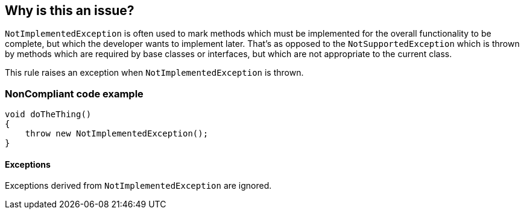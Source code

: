 == Why is this an issue?

``++NotImplementedException++`` is often used to mark methods which must be implemented for the overall functionality to be complete, but which the developer wants to implement later. That's as opposed to the ``++NotSupportedException++`` which is thrown by methods which are required by base classes or interfaces, but which are not appropriate to the current class.


This rule raises an exception when ``++NotImplementedException++`` is thrown.


=== NonCompliant code example

[source,text]
----
void doTheThing() 
{
    throw new NotImplementedException(); 
}
----


==== Exceptions

Exceptions derived from ``++NotImplementedException++`` are ignored.

